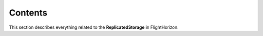 Contents
=========

This section describes everything related to the **ReplicatedStorage** in FlightHorizon.


